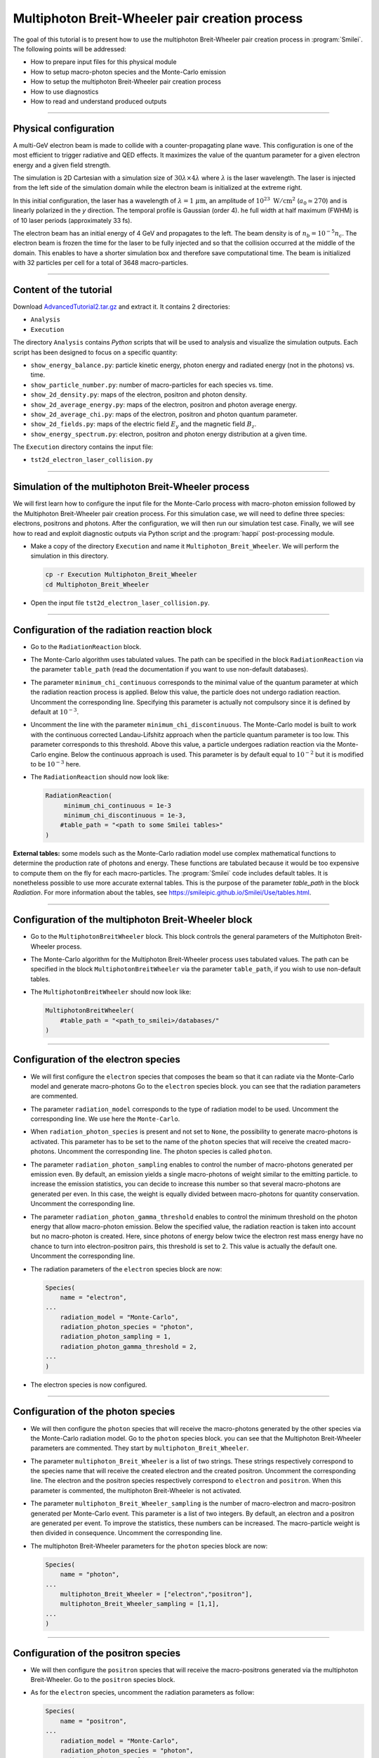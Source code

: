 Multiphoton Breit-Wheeler pair creation process
-------------------------------------------------------------------------------

The goal of this tutorial is to present how to use the multiphoton Breit-Wheeler
pair creation process in :program:`Smilei`.
The following points will be addressed:

* How to prepare input files for this physical module
* How to setup macro-photon species and the Monte-Carlo emission
* How to setup the multiphoton Breit-Wheeler pair creation process
* How to use diagnostics
* How to read and understand produced outputs

----

Physical configuration
^^^^^^^^^^^^^^^^^^^^^^^^

A multi-GeV electron beam is made to collide with a counter-propagating plane wave.
This configuration is one of the most efficient to trigger radiative and QED effects.
It maximizes the value of the quantum parameter for a given electron energy and a
given field strength.

The simulation is 2D Cartesian with a simulation size of :math:`30 \lambda \times 4 \lambda`
where :math:`\lambda` is the laser wavelength. The laser is injected from the left side
of the simulation domain while the electron beam is initialized at the extreme right.

In this initial configuration, the laser has a wavelength of :math:`\lambda = 1\ \mu \mathrm{m}`,
an amplitude of :math:`10^{23}\ \mathrm{W/cm}^2` (:math:`a_0 \simeq 270`) and is linearly
polarized in the `y` direction. The temporal profile is Gaussian (order 4).
he full width at half maximum (FWHM) is of 10 laser periods (approximately 33 fs).

The electron beam has an initial energy of 4 GeV and propagates to the left.
The beam density is of :math:`n_b = 10^{-5} n_c`. The electron beam is frozen the
time for the laser to be fully injected and so that the collision occurred at
the middle of the domain. This enables to have a shorter simulation box and
therefore save computational time. The beam is initialized with 32 particles
per cell for a total of 3648 macro-particles.

----

Content of the tutorial
^^^^^^^^^^^^^^^^^^^^^^^^

Download `AdvancedTutorial2.tar.gz <AdvancedTutorial2.tar.gz>`_ and extract it.
It contains 2 directories:

* ``Analysis``
* ``Execution``

The directory ``Analysis`` contains `Python` scripts that will be used to analysis
and visualize the simulation outputs. Each script has been designed to focus on a
specific quantity:

* ``show_energy_balance.py``: particle kinetic energy, photon energy and radiated energy (not in the photons) vs. time.
* ``show_particle_number.py``: number of macro-particles for each species vs. time.
* ``show_2d_density.py``: maps of the electron, positron and photon density.
* ``show_2d_average_energy.py``: maps of the electron, positron and photon average energy.
* ``show_2d_average_chi.py``: maps of the electron, positron and photon quantum parameter.
* ``show_2d_fields.py``: maps of the electric field :math:`E_y` and the magnetic field :math:`B_z`.
* ``show_energy_spectrum.py``: electron, positron and photon energy distribution at a given time.

The ``Execution`` directory contains the input file:

* ``tst2d_electron_laser_collision.py``

----

Simulation of the multiphoton Breit-Wheeler process
^^^^^^^^^^^^^^^^^^^^^^^^^^^^^^^^^^^^^^^^^^^^^^^^^^^^^^^^^^^^

We will first learn how to configure the input file for the Monte-Carlo process
with macro-photon emission followed by the Multiphoton Breit-Wheeler
pair creation process.
For this simulation case, we will need to define three species: electrons, positrons and photons.
After the configuration, we will then run our simulation test case.
Finally, we will see how to read and exploit diagnostic outputs via Python script
and the :program:`happi` post-processing module.

* Make a copy of the directory ``Execution`` and name it
  ``Multiphoton_Breit_Wheeler``. We will perform the simulation in this directory.

  .. code-block:: bash

    cp -r Execution Multiphoton_Breit_Wheeler
    cd Multiphoton_Breit_Wheeler


* Open the input file ``tst2d_electron_laser_collision.py``.

----

Configuration of the radiation reaction block
^^^^^^^^^^^^^^^^^^^^^^^^^^^^^^^^^^^^^^^^^^^^^^^^

* Go to the ``RadiationReaction`` block.

* The Monte-Carlo algorithm uses tabulated values.
  The path can be specified in the block ``RadiationReaction`` via the parameter ``table_path``
  (read the documentation if you want to use non-default databases).

* The parameter ``minimum_chi_continuous`` corresponds to the minimal value
  of the quantum parameter at which the radiation reaction process is applied.
  Below this value, the particle does not undergo radiation reaction.
  Uncomment the corresponding line.
  Specifying this parameter is actually not compulsory since it is defined
  by default at :math:`10^{-3}`.

* Uncomment the line with the parameter ``minimum_chi_discontinuous``.
  The Monte-Carlo model is built to work with
  the continuous corrected Landau-Lifshitz approach when the particle quantum parameter is too low.
  This parameter corresponds to this threshold.
  Above this value, a particle undergoes radiation reaction via the Monte-Carlo engine.
  Below the continuous approach is used.
  This parameter is by default equal to :math:`10^{-2}`
  but it is modified to be :math:`10^{-3}` here.

* The ``RadiationReaction`` should now look like:

  .. code-block:: python

    RadiationReaction(
         minimum_chi_continuous = 1e-3
         minimum_chi_discontinuous = 1e-3,
        #table_path = "<path to some Smilei tables>"
    )

**External tables:** some models such as the Monte-Carlo radiation model use complex mathematical functions to determine the production rate of
photons and energy.
These functions are tabulated because it would be too expensive to compute them on the fly for each macro-particles.
The :program:`Smilei` code includes default tables.
It is nonetheless possible to use more accurate external tables.
This is the purpose of the parameter `table_path` in the block `Radiation`.
For more information about the tables, see https://smileipic.github.io/Smilei/Use/tables.html.

----

Configuration of the multiphoton Breit-Wheeler block
^^^^^^^^^^^^^^^^^^^^^^^^^^^^^^^^^^^^^^^^^^^^^^^^^^^^^^^^^^^^^^^^^^^^^^^^

* Go to the ``MultiphotonBreitWheeler`` block.
  This block controls the general parameters of the Multiphoton Breit-Wheeler process.

* The Monte-Carlo algorithm for the Multiphoton Breit-Wheeler process uses tabulated values.
  The path can be specified in the block ``MultiphotonBreitWheeler`` via the parameter ``table_path``,
  if you wish to use non-default tables.

* The ``MultiphotonBreitWheeler`` should now look like:

  .. code-block:: python

    MultiphotonBreitWheeler(
        #table_path = "<path_to_smilei>/databases/"
    )

----

Configuration of the electron species
^^^^^^^^^^^^^^^^^^^^^^^^^^^^^^^^^^^^^^^^^^^^^^^^

* We will first configure the ``electron`` species that composes the beam so that
  it can radiate via the Monte-Carlo model and generate macro-photons
  Go to the ``electron`` species block. you can see that the radiation parameters
  are commented.

* The parameter ``radiation_model`` corresponds to the type of radiation model to be used.
  Uncomment the corresponding line. We use here the ``Monte-Carlo``.

* When ``radiation_photon_species`` is present and not set to ``None``,
  the possibility to generate macro-photons is activated. This parameter has to be set to
  the name of the ``photon`` species that will receive the created macro-photons.
  Uncomment the corresponding line. The photon species is called ``photon``.

* The parameter ``radiation_photon_sampling`` enables to control the number of
  macro-photons generated per emission even. By default, an emission yields a
  single macro-photons of weight similar to the emitting particle. to increase
  the emission statistics, you can decide to increase this number so that several
  macro-photons are generated per even. In this case, the weight is equally
  divided between macro-photons for quantity conservation.
  Uncomment the corresponding line.

* The parameter ``radiation_photon_gamma_threshold`` enables to control the
  minimum threshold on the photon energy that allow macro-photon emission.
  Below the specified value, the radiation reaction is taken into account
  but no macro-photon is created.
  Here, since photons of energy below twice the electron rest mass energy have
  no chance to turn into electron-positron pairs, this threshold is set to 2.
  This value is actually the default one.
  Uncomment the corresponding line.

* The radiation parameters of the ``electron`` species block are now:

  .. code-block:: python

    Species(
        name = "electron",
    ...
        radiation_model = "Monte-Carlo",
        radiation_photon_species = "photon",
        radiation_photon_sampling = 1,
        radiation_photon_gamma_threshold = 2,
    ...
    )


* The electron species is now configured.

----

Configuration of the photon species
^^^^^^^^^^^^^^^^^^^^^^^^^^^^^^^^^^^^^^^^^^^^^^^^

* We will then configure the ``photon`` species that will receive the macro-photons
  generated by the other species via the Monte-Carlo radiation model.
  Go to the ``photon`` species block. you can see that the Multiphoton
  Breit-Wheeler parameters are commented. They start by ``multiphoton_Breit_Wheeler``.

* The parameter ``multiphoton_Breit_Wheeler`` is a list of two strings.
  These strings respectively correspond
  to the species name that will receive the created electron and the created positron.
  Uncomment the corresponding line.
  The electron and the positron species respectively correspond to ``electron`` and ``positron``.
  When this parameter is commented, the multiphoton Breit-Wheeler is not activated.

* The parameter ``multiphoton_Breit_Wheeler_sampling`` is the number of
  macro-electron and macro-positron generated per Monte-Carlo event.
  This parameter is a list of two integers.
  By default, an electron and a positron are generated per event.
  To improve the statistics, these numbers can be increased.
  The macro-particle weight is then divided in consequence.
  Uncomment the corresponding line.

* The multiphoton Breit-Wheeler parameters for the ``photon`` species block are now:

  .. code-block:: python

    Species(
        name = "photon",
    ...
        multiphoton_Breit_Wheeler = ["electron","positron"],
        multiphoton_Breit_Wheeler_sampling = [1,1],
    ...
    )


----

Configuration of the positron species
^^^^^^^^^^^^^^^^^^^^^^^^^^^^^^^^^^^^^^^^^^^^^^^^

* We will then configure the ``positron`` species that will receive the macro-positrons
  generated via the multiphoton Breit-Wheeler.
  Go to the ``positron`` species block.

* As for the ``electron`` species, uncomment the radiation parameters as follow:

  .. code-block:: python

    Species(
        name = "positron",
    ...
        radiation_model = "Monte-Carlo",
        radiation_photon_species = "photon",
        radiation_photon_sampling = 1,
        radiation_photon_gamma_threshold = 2,
    ...
    )


The positrons will also radiate with the Monte-Carlo model.

----

Presentation of the diagnostics
^^^^^^^^^^^^^^^^^^^^^^^^^^^^^^^^^^^^^^^^^^^^^^^^

Several diagnostics are defined in the input file.

* Time-evolution of scalar quantities are configured via the ``DiagScalar`` block.
  Here, output of the radiated energy (not including the macro-photons)
  is requested via ``Urad``. ``Ukin_<species>`` corresponds to the kinetic energy of ``<species>``
  (total energy for the photons). ``Ntot_<species>`` is the number of macro-particles.

  .. code-block:: python

    DiagScalar(
        every = 10,
        vars=['Uelm','Ukin','Utot','Uexp','Ubal',
              'Urad',
              'Ukin_electron',
              'Ukin_positron',
              'Ukin_photon',
              'Ntot_electron',
              'Ntot_positron',
              'Ntot_photon']
    )


* The field grids are written out every 500 iterations via the block ``DiagFields``.

* The ``DiagParticleBinning`` blocks project the particle
  quantities on specified multidimensional grids.
  There are 4 types of diagnostics configured in the input file for each species:

  - 1. the species `weight` distribution
  - 2. the kinetic energy times the weight (``weight_ekin``)
  - 3. the quantum parameter time the weight (``weight_chi``)
  - 4. the species energy distribution

  The particle binning diagnostics are written every 500 iterations.

----

Simulation analysis
^^^^^^^^^^^^^^^^^^^^^^^^

After you have run the simulation, you may start analyzing its results.

* Let us first analyze the time-evolution of the number of macro-particles
  in the simulation.
  Copy the file ``Analysis/show_particle_number.py`` in the working directory:

  .. code-block:: bash

    cp ../Analysis/show_particle_number.py .


  Run the script using iPython:

  .. code-block:: bash

    ipython
    run show_particle_number.py


* You should obtain the following graph:

  .. image:: _extra/particle_number.png

  When the laser starts to interact with the electron beam around :math:`t = 230 \omega_r^{-1}`,
  the number of macro-photons rises rapidly due thanks to
  the Monte-Carlo radiation model.
  Later, these photons start to decay into electron-positron pairs
  via the multiphoton Breit-Wheeler.
  We can observe an increase of the number of macro-electrons and macro-positrons
  from :math:`t = 235 \omega_r^{-1}`

* Copy the file ``Analysis/show_energy_balance.py`` in the working directory
  and run the script:

  .. code-block:: bash

    cp ../Analysis/show_energy_balance.py .
    ipython
    run show_energy_balance.py


* You should obtain the following graph:

  .. image:: _extra/energy_balance.png

* We will now use the particle binning diagnostics.
  Copy the file ``Analysis/show_2d_average_energy.py`` in the working directory
  and run the script:

  .. code-block:: bash

    cp ../Analysis/show_2d_average_energy.py .
    ipython
    run show_2d_average_energy.py


  You should obtain the following graph:

  .. image:: _extra/2d_average_energy_it5500.png

  From the top to the bottom, you have respectively the electron, positron
  normalized kinetic energy and the photon normalized energy.

  You can also choose a different timestep using, for instance

  .. code-block:: bash

    run show_2d_average_energy.py 6000

* We will now do the same thing for the weight (normalized local density).
  Copy the file ``Analysis/show_2d_density.py`` in the working directory
  and run the script:

  .. code-block:: bash

    cp ../Analysis/show_2d_density.py .
    ipython
    run show_2d_density.py


  You should obtain the following figure:

  .. image:: _extra/2d_density_it5500.png

  Change the ``timestep`` parameter to see how the beam shape evolves during
  the simulation and how the positron are created.

* We can also look at the quantum parameter.
  Copy the file ``Analysis/show_2d_average_chi.py`` in the working directory
  and run the script:

  .. code-block:: bash

    cp ../Analysis/show_2d_average_chi.py .
    ipython
    run show_2d_average_chi.py


  You should obtain the following figure:

  .. image:: _extra/2d_average_chi_it5500.png

  The maximal value of the quantum parameter is printed in the terminal.
  Change the ``timestep`` parameter to see how the electron, positron and photon
  average quantum parameter evolve during
  the simulation.

* To get an idea of where in the laser field the beam is located,
  you can use the script ``Analysis/show_2d_fields.py``
  Copy and run it:

  .. code-block:: bash

    cp ../Analysis/show_2d_fields.py .
    ipython
    run show_2d_fields.py


  You should obtain the following figure:

  .. image:: _extra/2d_fields_it5500.png

  Change the ``timestep`` parameter as for the particle binning diagnostics.

* Finally, we want to analyze the final energy spectra of the species.
  Copy the script ``Analysis/show_energy_spectrum.py`` and run it.

  .. code-block:: bash

    cp ../Analysis/show_energy_spectrum.py .
    ipython
    run show_energy_spectrum


  You should obtain the following figure:

  .. image:: _extra/energy_spectrum_it8000.png


----

To go beyond
^^^^^^^^^^^^^^^^^^^^^^^^

* **Optional exercice:** Change the laser and electron beam properties to see
  how it affects the beam energy loss and the production of electron-positron pairs.

* **Optional exercice:** Use the same input file to build a similar case in 3D.
  You will have to increase the number of nodes.
  Use a focused laser pulse instead a place wave and see how the pulse waist
  affect the interaction (final positron energy, beam divergence...).

* **Optional exercice:** Activate the load balancing and change the number of
  patches to see how it affects the performances.
